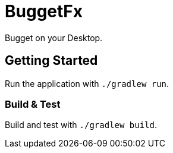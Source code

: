 = BuggetFx

Bugget on your Desktop.

== Getting Started

Run the application with `./gradlew run`.

=== Build & Test

Build and test with `./gradlew build`.